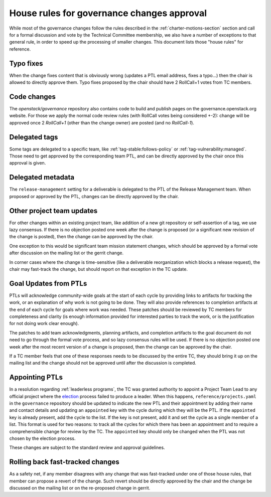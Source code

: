 =============================================
 House rules for governance changes approval
=============================================

While most of the governance changes follow the rules described in the
:ref:`charter-motions-section` section and call for a formal discussion and vote
by the Technical Committee membership, we also have a number of exceptions to
that general rule, in order to speed up the processing of smaller changes. This
document lists those "house rules" for reference.

Typo fixes
----------

When the change fixes content that is obviously wrong (updates a PTL email
address, fixes a typo...) then the chair is allowed to directly approve them.
Typo fixes proposed by the chair should have 2 RollCall+1 votes from TC members.

Code changes
------------

The `openstack/governance` repository also contains code to build and publish
pages on the governance.openstack.org website. For those we apply the normal
code review rules (with RollCall votes being considered +-2): change will be
approved once 2 `RollCall+1` (other than the change owner) are posted (and no
`RollCall-1`).

Delegated tags
--------------

Some tags are delegated to a specific team, like
:ref:`tag-stable:follows-policy`
or :ref:`tag-vulnerability:managed`. Those need to get approved by the
corresponding team PTL, and can be directly approved by the chair once this
approval is given.

Delegated metadata
------------------

The ``release-management`` setting for a deliverable is delegated to
the PTL of the Release Management team. When proposed or approved by
the PTL, changes can be directly approved by the chair.

Other project team updates
--------------------------

For other changes within an existing project team, like addition of a new git
repository or self-assertion of a tag, we use lazy consensus. If there is no
objection posted one week after the change is proposed (or a significant new
revision of the change is posted), then the change can be approved by the
chair.

One exception to this would be significant team mission statement changes,
which should be approved by a formal vote after discussion on the mailing list
or the gerrit change.

In corner cases where the change is time-sensitive (like a deliverable
reorganization which blocks a release request), the chair may fast-track the
change, but should report on that exception in the TC update.

Goal Updates from PTLs
----------------------

PTLs will acknowledge community-wide goals at the start of each cycle
by providing links to artifacts for tracking the work, or an
explanation of why work is not going to be done. They will also
provide references to completion artifacts at the end of each cycle
for goals where work was needed. These patches should be reviewed by
TC members for completeness and clarity (is enough information
provided for interested parties to track the work, or is the
justification for not doing work clear enough).

The patches to add team acknowledgments, planning artifacts, and
completion artifacts to the goal document do not need to go through
the formal vote process, and so lazy consensus rules will be used. If
there is no objection posted one week after the most recent version of
a change is proposed, then the change can be approved by the chair.

If a TC member feels that one of these responses needs to be discussed
by the entire TC, they should bring it up on the mailing list and the change
should not be approved until after the discussion is completed.

Appointing PTLs
---------------

In a resolution regarding :ref:`leaderless programs`, the TC was granted
authority to appoint a Project Team Lead to any official project where the
`election`_ process failed to produce a leader. When this happens,
``reference/projects.yaml`` in the ``governance`` repository should be updated
to indicate the new PTL and their appointment by adding their name and contact
details and updating an ``appointed`` key with the cycle during which they will
be the PTL. If the ``appointed`` key is already present, add the cycle to the
list. If the key is not present, add it and set the cycle as a single member of
a list. This format is used for two reasons: to track all the cycles for which
there has been an appointment and to require a comprehensible change for review
by the TC. The ``appointed`` key should only be changed when the PTL was not
chosen by the election process.

These changes are subject to the standard review and approval guidelines.

Rolling back fast-tracked changes
---------------------------------

As a safety net, if any member disagrees with any change that was fast-tracked
under one of those house rules, that member can propose a revert of the
change. Such revert should be directly approved by the chair and the change
be discussed on the mailing list or on the re-proposed change in gerrit.


.. _election: https://docs.openstack.org/project-team-guide/open-community.html#technical-committee-and-ptl-elections
